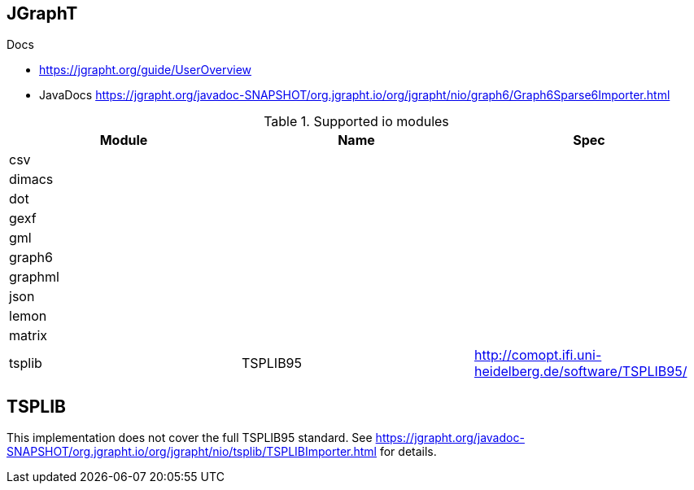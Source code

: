 == JGraphT

.Docs
- https://jgrapht.org/guide/UserOverview
- JavaDocs https://jgrapht.org/javadoc-SNAPSHOT/org.jgrapht.io/org/jgrapht/nio/graph6/Graph6Sparse6Importer.html

.Supported io modules
[%header]
|===
| Module | Name | Spec
|csv |  |
|dimacs |  |
|dot |  |
|gexf |  |
|gml |  |
|graph6 |  |
|graphml |  |
|json |  |
|lemon |  |
|matrix |  |
|tsplib | TSPLIB95 | http://comopt.ifi.uni-heidelberg.de/software/TSPLIB95/
|===

== TSPLIB
This implementation does not cover the full TSPLIB95 standard.
See https://jgrapht.org/javadoc-SNAPSHOT/org.jgrapht.io/org/jgrapht/nio/tsplib/TSPLIBImporter.html[] for details.